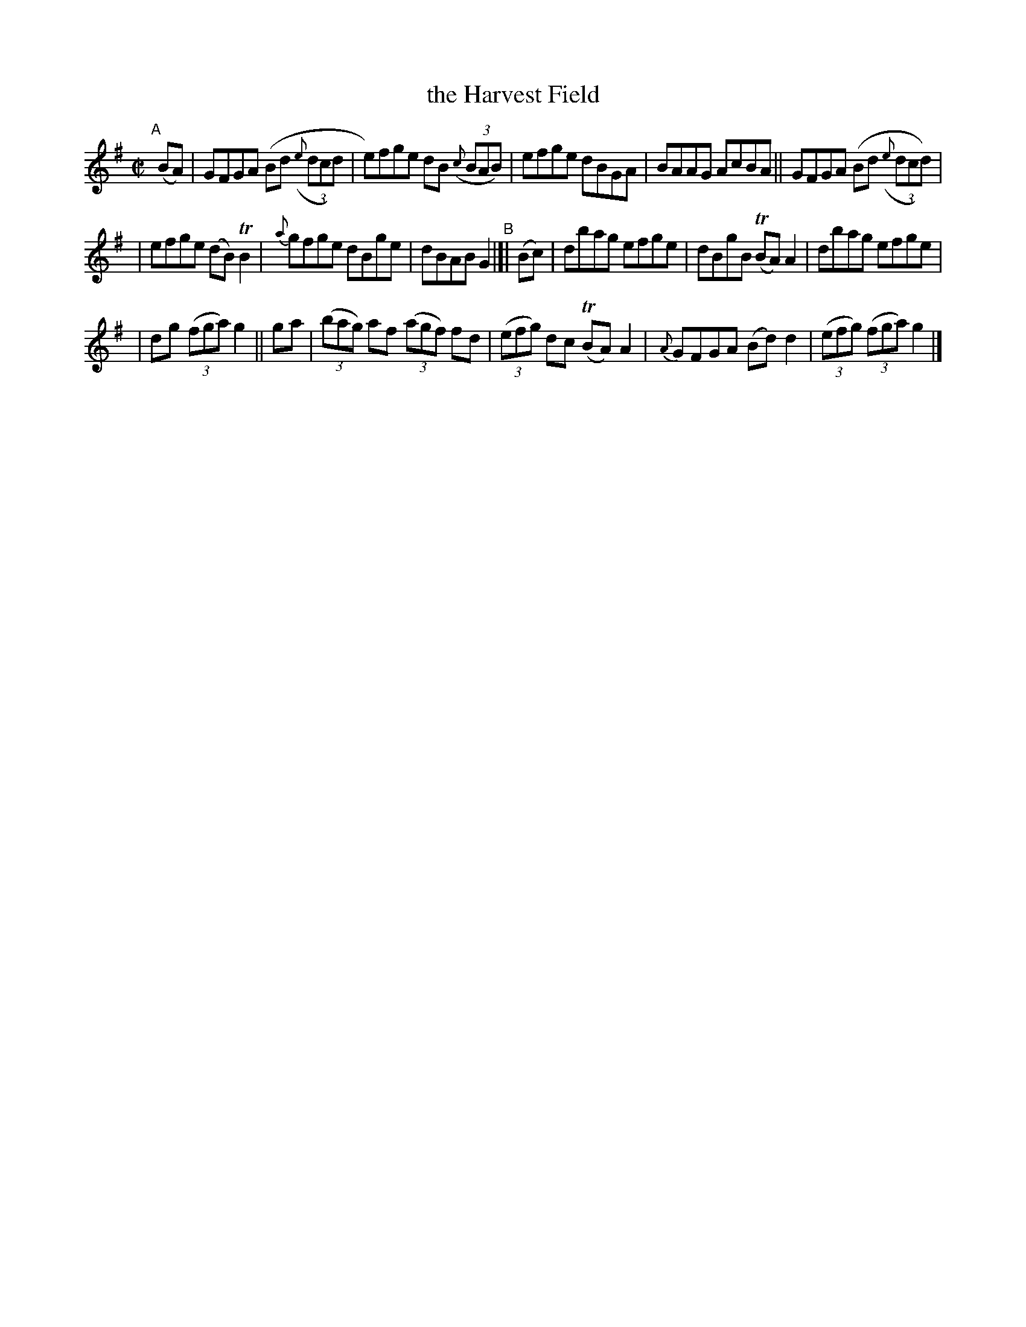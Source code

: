 X: 1428
T: the Harvest Field
B: O'Neill's 1850 #1428
%S: s:3 b:16(5+6+5)
Z: Bob Safranek, rjs@gsp.org
M: C|
L: 1/8
K: G
"^A"[|] (BA) |\
GFGA (Bd ((3{e}dcd) | e)fge dB ((3{c}BAB) |\
efge dBGA | BAAG AcBA ||\
GFGA (Bd ((3{e}dcd)) |
| efge (dB) TB2 | {a}gfge dBge | dBAB G2 "^B"|[|\
(Bc) |\
dbag efge | dBgB (TBA) A2 | dbag efge |
| dg ((3fga) g2 || ga |\
((3bag) af ((3agf) fd | ((3efg) dc (TBA) A2 |\
{A}GFGA (Bd) d2 | ((3efg) ((3fga) g2 |]
